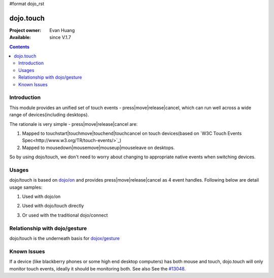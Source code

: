 #format dojo_rst

dojo.touch
==========

:Project owner: Evan Huang
:Available: since V.1.7

.. contents::
   :depth: 2

============
Introduction
============

This module provides an unified set of touch events - press|move|release|cancel, which can run well across a wide range of devices(including desktops). 

The rationale is very simple - press|move|release|cancel are:

1. Mapped to touchstart|touchmove|touchend|touchcancel on touch devices(based on `W3C Touch Events Spec<http://www.w3.org/TR/touch-events/>`_)

2. Mapped to mousedown|mousemove|mouseup|mouseleave on desktops. 

So by using dojo/touch, we don't need to worry about changing to appropriate native events when switching devices.


======
Usages
======

dojo/touch is based on `dojo/on <dojo/on>`_ and provides press|move|release|cancel as 4 event handles. Following below are detail usage samples:


1. Used with dojo/on

.. code-block :: javascript
  :linenos:

  <script type="text/javascript">
      define(["dojo/on", "dojo/touch"], function(on, touch){
        on(node, touch.press, function(e){});
        on(node, touch.move, function(e){});
        on(node, touch.release, function(e){});
        on(node, touch.cancel, function(e){});
      }
  </style>


2. Used with dojo/touch directly

.. code-block :: javascript
  :linenos:

  <script type="text/javascript">
      define(["dojo/touch"], function(touch){
        touch.press(node, function(e){});
        touch.move(node, function(e){});
        touch.release(node, function(e){});
        touch.cancel(node, function(e){});
      }
  </style>

3. Or used with the traditional dojo/connect

.. code-block :: javascript
  :linenos:

  <script type="text/javascript">
        dojo.connect(node, dojo.touch.press, function(e){});
        dojo.connect(node, dojo.touch.move, function(e){});
        dojo.connect(node, dojo.touch.release, function(e){});
        dojo.connect(node, dojo.touch.cancel, function(e){});
  </style>



==============================
Relationship with dojo/gesture
==============================

dojo/touch is the underneath basis for `dojox/gesture <dojox/gesture>`_


============
Known Issues
============

If a device (like blackberry phones or some high end desktop computers) has both mouse and touch, dojo.touch will only monitor touch events, ideally it should be monitoring both. See also See the `#13048 <http://bugs.dojotoolkit.org/ticket/13048>`_.
